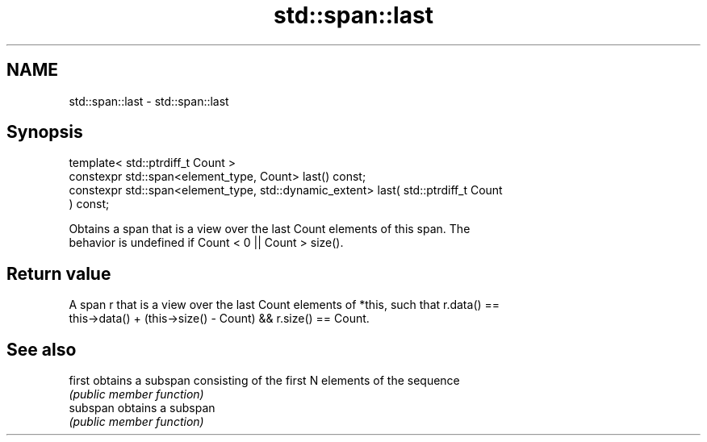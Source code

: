 .TH std::span::last 3 "2019.03.28" "http://cppreference.com" "C++ Standard Libary"
.SH NAME
std::span::last \- std::span::last

.SH Synopsis
   template< std::ptrdiff_t Count >
   constexpr std::span<element_type, Count> last() const;
   constexpr std::span<element_type, std::dynamic_extent> last( std::ptrdiff_t Count
   ) const;

   Obtains a span that is a view over the last Count elements of this span. The
   behavior is undefined if Count < 0 || Count > size().

.SH Return value

   A span r that is a view over the last Count elements of *this, such that r.data() ==
   this->data() + (this->size() - Count) && r.size() == Count.

.SH See also

   first   obtains a subspan consisting of the first N elements of the sequence
           \fI(public member function)\fP 
   subspan obtains a subspan
           \fI(public member function)\fP 
